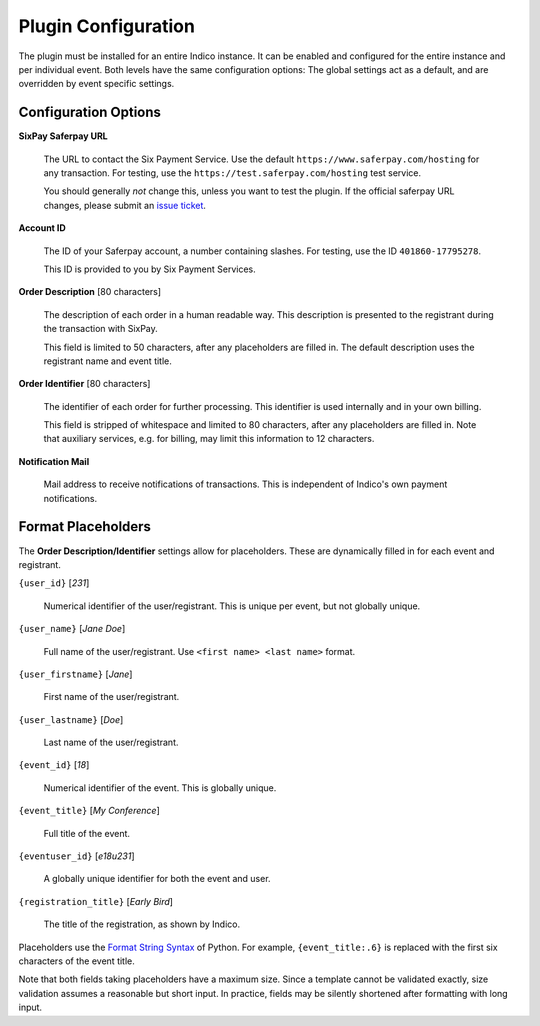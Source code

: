 Plugin Configuration
====================

The plugin must be installed for an entire Indico instance.
It can be enabled and configured for the entire instance and per individual event.
Both levels have the same configuration options:
The global settings act as a default, and are overridden by event specific settings.

Configuration Options
---------------------

**SixPay Saferpay URL**

    The URL to contact the Six Payment Service.
    Use the default ``https://www.saferpay.com/hosting`` for any transaction.
    For testing, use the ``https://test.saferpay.com/hosting`` test service.

    You should generally *not* change this, unless you want to test the plugin.
    If the official saferpay URL changes, please submit an `issue ticket`_.

**Account ID**

  The ID of your Saferpay account, a number containing slashes.
  For testing, use the ID ``401860-17795278``.

  This ID is provided to you by Six Payment Services.

**Order Description** [80 characters]

  The description of each order in a human readable way.
  This description is presented to the registrant during the transaction with SixPay.

  This field is limited to 50 characters, after any placeholders are filled in.
  The default description uses the registrant name and event title.

**Order Identifier** [80 characters]

  The identifier of each order for further processing.
  This identifier is used internally and in your own billing.

  This field is stripped of whitespace and limited to 80 characters, after any placeholders are filled in.
  Note that auxiliary services, e.g. for billing, may limit this information to 12 characters.

**Notification Mail**

  Mail address to receive notifications of transactions.
  This is independent of Indico's own payment notifications.

Format Placeholders
-------------------

The **Order Description/Identifier** settings allow for placeholders.
These are dynamically filled in for each event and registrant.

``{user_id}`` [`231`]

  Numerical identifier of the user/registrant.
  This is unique per event, but not globally unique.

``{user_name}`` [`Jane Doe`]

  Full name of the user/registrant.
  Use ``<first name> <last name>`` format.

``{user_firstname}`` [`Jane`]

  First name of the user/registrant.

``{user_lastname}`` [`Doe`]

  Last name of the user/registrant.

``{event_id}`` [`18`]

  Numerical identifier of the event.
  This is globally unique.

``{event_title}`` [`My Conference`]

  Full title of the event.

``{eventuser_id}`` [`e18u231`]

  A globally unique identifier for both the event and user.

``{registration_title}`` [`Early Bird`]

  The title of the registration, as shown by Indico.

Placeholders use the `Format String Syntax`_ of Python.
For example, ``{event_title:.6}`` is replaced with the first six characters of the event title.

Note that both fields taking placeholders have a maximum size.
Since a template cannot be validated exactly, size validation assumes a reasonable but short input.
In practice, fields may be silently shortened after formatting with long input.

.. _issue ticket: https://github.com/maxfischer2781/indico_sixpay/pulls

.. _Format String Syntax: https://docs.python.org/3/library/string.html#formatstrings
